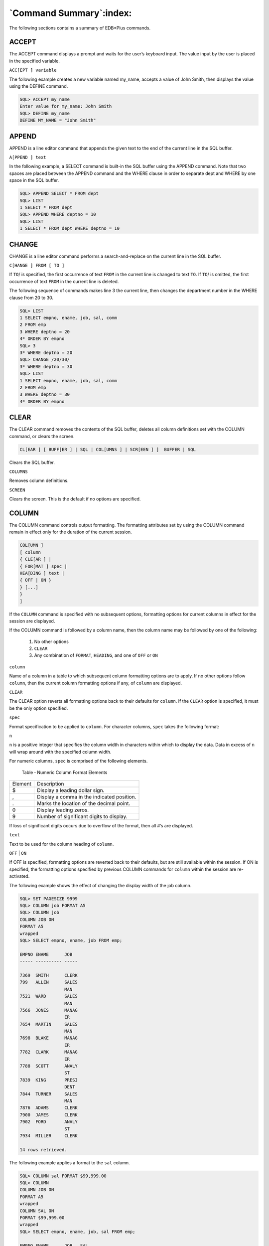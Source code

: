 .. _command_summary:

************************
`Command Summary`:index:
************************
.. index:: EDB*Plus commands

The following sections contains a summary of EDB*Plus commands.

ACCEPT
~~~~~~
.. index:: ACCEPT

The ACCEPT command displays a prompt and waits for the user’s keyboard
input. The value input by the user is placed in the specified variable.

``ACC[EPT ] variable``

The following example creates a new variable named my_name, accepts a
value of John Smith, then displays the value using the DEFINE command.

.. code-block:: text

    SQL> ACCEPT my_name
    Enter value for my_name: John Smith
    SQL> DEFINE my_name
    DEFINE MY_NAME = "John Smith"

APPEND
~~~~~~
.. index:: APPEND

APPEND is a line editor command that appends the given text to the end
of the current line in the SQL buffer.

``A[PPEND ] text``

In the following example, a SELECT command is built-in the SQL buffer
using the APPEND command. Note that two spaces are placed between the
APPEND command and the WHERE clause in order to separate dept and WHERE
by one space in the SQL buffer.

.. code-block:: text

   SQL> APPEND SELECT * FROM dept
   SQL> LIST
   1 SELECT * FROM dept
   SQL> APPEND WHERE deptno = 10
   SQL> LIST
   1 SELECT * FROM dept WHERE deptno = 10

CHANGE
~~~~~~
.. index:: supported failover scenarios

CHANGE is a line editor command performs a search-and-replace on the
current line in the SQL buffer.

``C[HANGE ] FROM [ TO ]``

If ``TO``/ is specified, the first occurrence of text ``FROM`` in the
current line is changed to text ``TO``. If ``TO``/ is omitted, the first
occurrence of text ``FROM`` in the current line is deleted.

The following sequence of commands makes line 3 the current line, then
changes the department number in the WHERE clause from 20 to 30.

.. code-block:: text

    SQL> LIST
    1 SELECT empno, ename, job, sal, comm
    2 FROM emp
    3 WHERE deptno = 20
    4* ORDER BY empno
    SQL> 3
    3* WHERE deptno = 20
    SQL> CHANGE /20/30/
    3* WHERE deptno = 30
    SQL> LIST
    1 SELECT empno, ename, job, sal, comm
    2 FROM emp
    3 WHERE deptno = 30
    4* ORDER BY empno

CLEAR
~~~~~
.. index:: CLEAR

The CLEAR command removes the contents of the SQL buffer, deletes all
column definitions set with the COLUMN command, or clears the screen.

.. code-block:: text

    CL[EAR ] [ BUFF[ER ] | SQL | COL[UMNS ] | SCR[EEN ] ]  BUFFER | SQL

Clears the SQL buffer.

``COLUMNS``

Removes column definitions.

``SCREEN``

Clears the screen. This is the default if no options are specified.

COLUMN
~~~~~~
.. index:: supported failover scenarios

The COLUMN command controls output formatting. The formatting attributes
set by using the COLUMN command remain in effect only for the duration
of the current session.

.. code-block:: text

    COL[UMN ]
    [ column
    { CLE[AR ] |
    { FOR[MAT ] spec |
    HEA[DING ] text |
    { OFF | ON }
    } [...]
    }
    ]

If the ``COLUMN`` command is specified with no subsequent options,
formatting options for current columns in effect for the session are
displayed.

If the COLUMN command is followed by a column name, then the column name
may be followed by one of the following:

  1. No other options

  2. ``CLEAR``

  3. Any combination of ``FORMAT``, ``HEADING``, and one of ``OFF`` or ``ON``

``column``

Name of a column in a table to which subsequent column formatting
options are to apply. If no other options follow ``column``, then the
current column formatting options if any, of ``column`` are displayed.

``CLEAR``

The CLEAR option reverts all formatting options back to their defaults
for ``column``. If the ``CLEAR`` option is specified, it must be the only
option specified.

``spec``

Format specification to be applied to ``column``. For character columns,
``spec`` takes the following format:

``n``

``n`` is a positive integer that specifies the column width in characters
within which to display the data. Data in excess of ``n`` will wrap around
with the specified column width.

For numeric columns, ``spec`` is comprised of the following elements.

   Table ‑ Numeric Column Format Elements

========= ==========================================
Element   Description
$         Display a leading dollar sign.
,         Display a comma in the indicated position.
.         Marks the location of the decimal point.
0         Display leading zeros.
9         Number of significant digits to display.
========= ==========================================

If loss of significant digits occurs due to overflow of the format, then
all #’s are displayed.

``text``

Text to be used for the column heading of ``column``.

``OFF`` | ``ON``

If OFF is specified, formatting options are reverted back to their
defaults, but are still available within the session. If ON is
specified, the formatting options specified by previous COLUMN commands
for ``column`` within the session are re-activated.

The following example shows the effect of changing the display width of
the job column.


.. code-block:: text

    SQL> SET PAGESIZE 9999
    SQL> COLUMN job FORMAT A5
    SQL> COLUMN job
    COLUMN JOB ON
    FORMAT A5
    wrapped
    SQL> SELECT empno, ename, job FROM emp;

    EMPNO ENAME      JOB
    ----- ---------- -----

    7369  SMITH      CLERK
    799   ALLEN      SALES
                     MAN
    7521  WARD       SALES
                     MAN
    7566  JONES      MANAG
                     ER
    7654  MARTIN     SALES
                     MAN
    7698  BLAKE      MANAG
                     ER
    7782  CLARK      MANAG
                     ER
    7788  SCOTT      ANALY
                     ST
    7839  KING       PRESI
                     DENT
    7844  TURNER     SALES
                     MAN
    7876  ADAMS      CLERK
    7900  JAMES      CLERK
    7902  FORD       ANALY
                     ST
    7934  MILLER     CLERK

    14 rows retrieved.

The following example applies a format to the ``sal`` column.

.. code-block:: text

    SQL> COLUMN sal FORMAT $99,999.00
    SQL> COLUMN
    COLUMN JOB ON
    FORMAT A5
    wrapped
    COLUMN SAL ON
    FORMAT $99,999.00
    wrapped
    SQL> SELECT empno, ename, job, sal FROM emp;

    EMPNO ENAME      JOB   SAL
    ----- ---------- ----- -----------
    7369  SMITH      CLERK $800.00
    7499  ALLEN      SALES $1,600.00
                     MAN
    7521  WARD       SALES $1,250.00
                     MAN
    7566  JONES      MANAG $2,975.00
                     ER
    7654  MARTIN     SALES $1,250.00
                     MAN
    7698  BLAKE      MANAG $2,850.00
                     ER
    7782  CLARK      MANAG $2,450.00
                     ER
    7788  SCOTT      ANALY $3,000.00
                     ST
    7839  KING       PRESI $5,000.00
                     DENT
    7844  TURNER     SALES $1,500.00
                     MAN
    7876  ADAMS      CLERK $1,100.00
    7900  JAMES      CLERK $950.00
    7902  FORD       ANALY $3,000.00
                     ST
    7934  MILLER     CLERK $1,300.00

    14 rows retrieved.


CONNECT
~~~~~~~
.. index:: CONNECT

Change the database connection to a different user and/or connect to a
different database. There must be no white space between any of the
parameters following the CONNECT command.

``CON[NECT] username [/password][@{ connectstring | variable }]``

Where:

``username`` is a database username with which to connect to the database.

``password`` is the password associated with the specified ``username``. If
a ``password`` is not provided, but a password is required for
authentication, a search is made for a password file, first in the home
directory of the Linux operating system account invoking EDB*Plus (or in
the ``%APPDATA%\postgresql\`` directory for Windows) and then at the
location specified by the PGPASSFILE environment variable. The password
file is ``.pgpass`` on Linux hosts and ``pgpass.conf`` on Windows hosts. The
following is an example on a Windows host:

 ``C:\Users\Administrator\AppData\Roaming\postgresql\pgpass.conf``

If a password file cannot be located, or it does not have an entry
matching the EDB*Plus connection parameters, then EDB*Plus will prompt
for the password. For more information about password files, see the
PostgreSQL core documentation at:

   https://www.postgresql.org/docs/10/static/libpq-pgpass.html

**Note:** When a password is not required, EDB*Plus does not prompt for
a password such as when the trust authentication method is specified in
the ``pg_hba.conf`` file. For more information about the ``pg_hba.conf`` file
and authentication methods, see the PostgreSQL core documentation at:

   https://www.postgresql.org/docs/10/static/auth-pg-hba-conf.html

``connectstring`` is the database connection string. See Section 2.2 for
further information on the database connection string.

``variable`` is a variable defined in the ``login.sql`` file that contains a
database connection string. The ``login.sql`` file can be found in the
``edbplus`` subdirectory of the Advanced Server home directory.

In the following example, the database connection is changed to database
``edb`` on the ``localhost`` at port ``5445`` with username ``smith``.

.. code-block:: text

    SQL> CONNECT smith/mypassword@localhost:5445/edb
    Disconnected from EnterpriseDB Database.
    Connected to EnterpriseDB 10.0.1 (localhost:5445/edb) AS smith

From within the session shown above, the connection is changed to
username ``enterprisedb``. Also note that the host defaults to the
``localhost``, the port defaults to ``5444`` (which is not the same as the port
previously used), and the database defaults to ``edb``.

.. code-block:: text

    SQL> CONNECT enterprisedb/password
    Disconnected from EnterpriseDB Database.
    Connected to EnterpriseDB 10.0.1 (localhost:5444/edb) AS enterprisedb


DEFINE
~~~~~~
.. index:: DEFINE

The DEFINE command creates or replaces the value of a *user variable*
(also called a *substitution variable*).

``DEF[INE ] [ <variable> [ = <text> ] ]``

If the DEFINE command is given without any parameters, all current
variables and their values are displayed.

If DEFINE ``variable`` is given, only ``variable`` is displayed with its
value.

``DEFINE variable = text`` assigns ``text`` to ``variable``. ``text`` may be
optionally enclosed within single or double quotation marks. Quotation
marks must be used if ``text`` contains space characters.

The following example defines two variables, dept and name.

.. code-block:: text

    SQL> DEFINE dept = 20
    SQL> DEFINE name = 'John Smith'
    SQL> DEFINE
    DEFINE EDB = "localhost:5445/edb"
    DEFINE DEPT = "20"
    DEFINE NAME = "John Smith"

**Note:** The variable EDB is read from the login.sql file located in
the edbplus subdirectory of the Advanced Server home directory.

DEL
~~~
.. index:: DEL

DEL is a line editor command that deletes one or more lines from the SQL
buffer.

``DEL [ n | n m | n * | n L[AST ] | n | L[AST ] | L[AST ] ]``

The parameters specify which lines are to be deleted from the SQL
buffer. Two parameters specify the start and end of a range of lines to
be deleted. If the DEL command is given with no parameters, the current
line is deleted.

``n``

``n`` is an integer representing the ``n``\ th line

``n`` ``m``

``n`` and ``m`` are integers where ``m`` is greater than ``n`` representing the
``n``\ th through the ``m``\ th lines

* Current line

``LAST``

Last line

In the following example, the fifth and sixth lines containing columns
``sal`` and ``comm``, respectively, are deleted from the SELECT command in the
SQL buffer.

.. code-block:: text

    SQL> LIST
    1 SELECT
    2 empno
    3 ,ename
    4 ,job
    5 ,sal
    6 ,comm
    7 ,deptno
    8* FROM emp
    SQL> DEL 5 6
    SQL> LIST
    1 SELECT
    2 empno
    3 ,ename
    4 ,job
    5 ,deptno
    6\* FROM emp

DESCRIBE
~~~~~~~~
.. index:: DESCRIBE

The DESCRIBE command displays:

-  A list of columns, column data types, and column lengths for a table
   or view

-  A list of parameters for a procedure or function

-  A list of procedures and functions and their respective parameters
   for a package.

The DESCRIBE command will also display the structure of the database
object referred to by a synonym. The syntax is:

``DESC[RIBE] [ <schema>.] <object>``

``schema``

Name of the schema containing the object to be described.

``object``

Name of the table, view, procedure, function, or package to be
displayed, or the synonym of an object.

DISCONNECT
~~~~~~~~~~
.. index:: DISCONNECT

The DISCONNECT command closes the current database connection, but does
not terminate EDB*Plus.

   ``DISC[ONNECT ]``

EDIT
~~~~
.. index:: EDIT

The EDIT command invokes an external editor to edit the contents of an
operating system file or the SQL buffer.

   ``ED[IT ] [ <filename> [.<ext> ] ]``

<filename> [.<ext> ]

``filename`` is the name of the file to open with an external editor.
``ext`` is the filename extension. If the filename extension is sql, then
the .sql extension may be omitted when specifying ``filename``. EDIT
always assumes a .sql extension on filenames that are specified with no
extension. If the filename parameter is omitted from the EDIT command,
the contents of the SQL buffer are brought into the editor.

EXECUTE
~~~~~~~
.. index:: EXECUTE

The EXECUTE command executes an SPL procedure from EDB*Plus.

   ``EXEC[UTE ] <spl_procedure> [ ([ <parameters> ]) ]``

``spl_procedure``

The name of the SPL procedure to be executed.

``parameters``

Comma-delimited list of parameters. If there are no parameters, then a
pair of empty parentheses may optionally be specified.

EXIT
~~~~
.. index:: EXIT

The EXIT command terminates the EDB*Plus session and returns control to
the operating system. QUIT is a synonym for EXIT. Specifying no
parameters is equivalent to EXIT SUCCESS COMMIT.

.. code-block:: text

    { EXIT | QUIT }
    [ SUCCESS | FAILURE | WARNING | <value> | <variable> ]
    [ COMMIT | ROLLBACK ]SUCCESS | FAILURE |WARNING]

Returns an operating system dependent return code indicating successful
operation, failure, or warning for SUCCESS, FAILURE, and WARNING,
respectively. The default is SUCCESS.

``value``

An integer value that is returned as the return code.

``variable``

A variable created with the DEFINE command whose value is returned as
the return code.

COMMIT | ROLLBACK

If COMMIT is specified, uncommitted updates are committed upon exit. If
ROLLBACK is specified, uncommitted updates are rolled back upon exit.
The default is COMMIT.

GET
~~~
.. index:: GET

The GET command loads the contents of the given file to the SQL buffer.

   ``GET filename[.<ext> ] [ LIS[T ] | NOL[IST ] ]``

``filename`` [.<ext> ]

``filename`` is the name of the file to load into the SQL buffer. ``ext`` is
the filename extension. If the filename extension is sql, then the .sql
extension may be omitted when specifying ``filename``. GET always assumes
a .sql extension on filenames that are specified with no extension.

``LIST | NOLIST``

If LIST is specified, the content of the SQL buffer is displayed after
the file is loaded. If NOLIST is specified, no listing is displayed. The
default is LIST.

HELP
~~~~
.. index:: HELP

The HELP command obtains an index of topics or help on a specific topic.
The question mark (?) is synonymous with specifying HELP.

   ``{ HELP | ? } { INDEX | <topic> }``

``INDEX``

Displays an index of available topics.

``topic``

The name of a specific topic – e.g., an EDB*Plus command, for which help
is desired.

HOST
~~~~
.. index:: HOST

The HOST command executes an operating system command from EDB*Plus.

   ``HO[ST ] [<os_command>]``

``os_command``

The operating system command to be executed. If you do not provide an
operating system command, EDB*Plus pauses execution and opens a new
shell prompt. When the shell exits, EDB*Plus resumes execution.

INPUT
~~~~~
.. index:: INPUT

The INPUT line editor command adds a line of text to the SQL buffer
after the current line.

   ``I[NPUT ] <text>``

The following sequence of INPUT commands constructs a SELECT command.

.. code-block:: text

    SQL> INPUT SELECT empno, ename, job, sal, comm
    SQL> INPUT FROM emp
    SQL> INPUT WHERE deptno = 20
    SQL> INPUT ORDER BY empno
    SQL> LIST
    1 SELECT empno, ename, job, sal, comm
    2 FROM emp
    3 WHERE deptno = 20
    4* ORDER BY empno

LIST
~~~~
.. index:: LIST

LIST is a line editor command that displays the contents of the SQL
buffer.

``L[IST] [ n | n m | n * | n L[AST] | * | * n | * L[AST] | L[AST] ]``

The buffer does not include a history of the EDB*Plus commands.

``n``

   n represents the buffer line number.

``n m``

   n m displays a list of lines between n and m.

``n *``

   n * displays a list of lines that range between line n and the
   current line.

``n L[AST]``

   n L[AST] displays a list of lines that range from line n through the
   last line in the buffer.

``*``

   ``*`` displays the current line.

``* n``

   ``* n`` displays a list of lines that range from the current line through line n.

``* L[AST]``

   ``* L[AST]`` displays a list of lines that range from the current line through the last line.

``L[AST]``

   L[AST] displays the last line.


PASSWORD
~~~~~~~~
.. index:: PASSWORD

Use the PASSWORD command to change your database password.

``PASSW[ORD] [<user_name>]``

You must have sufficient privileges to use the PASSWORD command to
change another user's password. The following example demonstrates using
the PASSWORD command to change the password for a user named ``acctg``:

.. code-block:: text

    SQL> PASSWORD acctg
    Changing password for acctg
    New password:
    New password again:
    Password successfully changed.

PAUSE
~~~~~
.. index:: supported failover scenarios

The PAUSE command displays a message, and waits for the user to press
ENTER.

``PAU[SE] [<optional_text>]``

``optional_text`` specifies the text that will be displayed to the
user. If the ``optional_text`` is omitted, Advanced Server will
display two blank lines. If you double quote the ``optional_text``
string, the quotes will be included in the output.

PROMPT
~~~~~~
.. index:: PROMPT

The PROMPT command displays a message to the user before continuing.

``PRO[MPT] [<message_text>]``

``message_text`` specifies the text displayed to the user. Double
quote the string to include quotes in the output.

QUIT
~~~~
.. index:: QUIT

The QUIT command terminates the session and returns control to the
operating system. QUIT is a synonym for EXIT.

.. code-block:: text

   QUIT
   [SUCCESS | FAILURE | WARNING | value> | <sub_variable>]
   [COMMIT | ROLLBACK]``

The default value is QUIT SUCCESS COMMIT.

REMARK
~~~~~~
.. index:: REMARK

Use REMARK to include comments in a script.

   ``REM[ARK] [<optional_text>]``

You may also use the following convention to include a comment:

.. code-block:: text

    *
    * This is an example of a three line comment.
    *

SAVE
~~~~
.. index:: SAVE

Use the SAVE command to write the SQL Buffer to an operating system
file.

.. code-block:: text


   SAV[E] <file_name> [CRE[ATE] | REP[LACE] | APP[END]]

``file_name``

   ``file_name`` specifies the name of the file (including the path) where
   the buffer contents are written. If you do not provide a file
   extension, .sql is appended to the end of the file name.

``CREATE``

   Include the CREATE keyword to create a new file. A new file is
   created *only* if a file with the specified name does not already
   exist. This is the default.

``REPLACE``

   Include the REPLACE keyword to specify that Advanced Server should
   overwrite an existing file.

``APPEND``

   Include the APPEND keyword to specify that Advanced Server should
   append the contents of the SQL buffer to the end of the specified
   file.

The following example saves the contents of the SQL buffer to a file
named`` example.sql``, located in the temp directory:

.. code-block:: text

SQL> SAVE C:\example.sql CREATE
File "example.sql" written.

SET
~~~
.. index:: SET

Use the SET command to specify a value for a session level variable that
controls EDB*Plus behavior. The following forms of the SET command are
valid:

**SET AUTOCOMMIT**

Use the SET AUTOCOMMIT command to specify commit behavior for Advanced
Server transactions.

``SET AUTO[COMMIT] {ON | OFF | IMMEDIATE | <statement_count>}``

Please note that EDB*Plus always automatically commits DDL statements.

``ON``

   Specify ON to turn autocommit behavior on.

``OFF``

   Specify OFF to turn autocommit behavior off.

``IMMEDIATE``

   IMMEDIATE has the same effect as ON.

``statement_count``

   Include a value for ``statement_count`` to instruct EDB*Plus to issue a
   commit after the specified count of successful SQL statements.

**SET COLUMN SEPARATOR**

Use the SET COLUMN SEPARATOR command to specify the text that Advanced
Server displays between columns.

``SET COLSEP <column_separator>``

The default value of ``column_separator`` is a single space.

**SET ECHO**

Use the SET ECHO command to specify if SQL and EDB*Plus script
statements should be displayed onscreen as they are executed.

``SET ECHO {ON | OFF}``

The default value is OFF.

**SET FEEDBACK**

The SET FEEDBACK command controls the display of interactive information
after a SQL statement executes.

``SET FEED[BACK] {ON | OFF | row_threshold}``

``row_threshold``

   Specify an integer value for ``row_threshold``. Setting ``row_threshold``
   to 0 is same as setting FEEDBACK to OFF. Setting ``row_threshold``
   equal 1 effectively sets FEEDBACK to ON.

**SET FLUSH**

Use the SET FLUSH command to control display buffering.

``SET FLU[SH] {ON | OFF}``

Set FLUSH to OFF to enable display buffering. If you enable buffering,
messages bound for the screen may not appear until the script completes.
Please note that setting FLUSH to OFF will offer better performance.

Set FLUSH to ON to disable display buffering. If you disable buffering,
messages bound for the screen appear immediately.

**SET HEADING**

Use the SET HEADING variable to specify if Advanced Server should
display column headings for SELECT statements.

``SET HEA[DING] {ON | OFF}``

**SET HEAD SEPARATOR**

The SET HEADSEP command sets the new heading separator character used by
the COLUMN HEADING command. The default is '|'.

``SET HEADS[EP]``

**SET LINESIZE**

Use the SET LINESIZE command to specify the width of a line in
characters.

``SET LIN[ESIZE] <width_of_line>``

*width_of_line*

   The default value of *width_of_line* is 132.

**SET NEWPAGE**

Use the SET NEWPAGE command to specify how many blank lines are printed
after a page break.

   ``SET NEWP[AGE] <lines_per_page>``

``lines_per_page``

The default value of ``lines_per_page`` is 1.

**SET NULL**

Use the SET NULL command to specify a string that is displayed to the
user when a NULL column value is displayed in the output buffer.

``SET NULL <null_string>``

**SET PAGESIZE**

Use the SET PAGESIZE command to specify the number of printed lines that
fit on a page.

``SET PAGES[IZE] <line_count>``

Use the line_count parameter to specify the number of lines per page.

**SET SQLCASE**

The SET SQLCASE command specifies if SQL statements transmitted to the
server should be converted to upper or lower case.

``SET SQLC[ASE] {MIX[ED] | UP[PER] | LO[WER]}``

UPPER

   Specify UPPER to convert the command text to uppercase.

LOWER

   Specify LOWER to convert the command text to lowercase.

MIXED

   Specify MIXED to leave the case of SQL commands unchanged. The
   default is MIXED.

**SET PAUSE**

The SET PAUSE command is most useful when included in a script; the
command displays a prompt and waits for the user to press Return.

``SET PAU[SE] {ON | OFF}``

If SET PAUSE is ON, the message Hit ENTER to continue… will be displayed
before each command is executed.

**SET SPACE**

Use the SET SPACE command to specify the number of spaces to display
between columns:

``SET SPACE <number_of_spaces>``

**SET SQLPROMPT**

Use SET SQLPROMPT to set a value for a user-interactive prompt:

``SET SQLP[ROMPT] "<prompt>"``

By default, SQLPROMPT is set to "SQL> "

**SET TERMOUT**

Use the SET TERMOUT command to specify if command output should be
displayed onscreen.

``SET TERM[OUT] {ON | OFF}``

**SET TIMING**

The SET TIMING command specifies if Advanced Server should display the
execution time for each SQL statement after it is executed.

``SET TIMI[NG] {ON | OFF}``

**SET TRIMSPOOL**

Use the SET TRIMSPOOL command to remove trailing spaces from each line
in the output file specified by the SPOOL command.

``SET TRIMS[POOL] {ON | OFF}``

The default value is OFF.

**SET VERIFY**

Specifies if both the old and new values of a SQL statement are
displayed when a substitution variable is encountered.

``SET VER[IFY] { ON | OFF }``

SHOW
~~~~
.. index:: SHOW

Use the SHOW command to display current parameter values.

   ``SHO[W] {ALL | ``parameter_name``}``

Display the current parameter settings by including the ALL keyword:

.. code-block:: Text

    SQL> SHOW ALL
    autocommit OFF
    colsep " "
    define "&"
    echo OFF
    FEEDBACK ON for 6 row(s).
    flush ON
    heading ON
    headsep "|"
    linesize 78
    newpage 1
    null " "
    pagesize 14
    pause OFF
    serveroutput OFF
    spool OFF
    sqlcase MIXED
    sqlprompt "SQL> "
    sqlterminator ";"
    suffix ".sql"
    termout ON
    timing OFF
    verify ON
    USER is "enterprisedb"
    HOST is "localhost"
    PORT is "5444"
    DATABASE is "edb"
    VERSION is "10.0.0"

Or display a specific parameter setting by including the parameter_name
in the SHOW command:

.. code-block:: text

    SQL> SHOW VERSION
    VERSION is "10.0.0"

SPOOL
~~~~~
.. index:: SPOOL

The SPOOL command sends output from the display to a file.

   ``SP[OOL] <output_file> | OFF``

Use the ``output_file`` parameter to specify a path name for the
output file.

START
~~~~~
.. index:: START

Use the START command to run an EDB*Plus script file; START is an alias
for @ command.

   ``STA[RT] <script_file>``

Specify the name of a script file in the ``script_file`` parameter.

UNDEFINE
~~~~~~~~
.. index:: UNDEFINE

The UNDEFINE command erases a user variable created by the DEFINE
command.

   ``UNDEF[INE] <variable_name> [ <variable_name>...]``

Use the ``variable_name`` parameter to specify the name of a
variable or variables.

WHENEVER SQLERROR
~~~~~~~~~~~~~~~~~
.. index:: WHENEVER SQLERROR

The WHENEVER SQLERROR command provides error handling for SQL errors or
PL/SQL block errors. The syntax is:

.. code-block:: text

    WHENEVER SQLERROR
    {CONTINUE[COMMIT|ROLLBACK|NONE]
    |EXIT[SUCCESS|FAILURE|WARNING|<n>|<sub_variable>]
    [COMMIT|ROLLBACK]}

If Advanced Server encounters an error during the execution of a SQL
command or PL/SQL block, EDB*Plus performs the action specified in the
WHENEVER SQLERROR command:

   Include the ``CONTINUE`` clause to instruct EDB*Plus to perform the
   specified action before continuing.

   Include the ``COMMIT`` clause to instruct EDB*Plus to COMMIT the current
   transaction before exiting or continuing.

   Include the ``ROLLBACK`` clause to instruct EDB*Plus to ROLLBACK the
   current transaction before exiting or continuing.

   Include the ``NONE`` clause to instruct EDB*Plus to continue without
   committing or rolling back the transaction.

   Include the ``EXIT`` clause to instruct EDB*Plus to perform the specified
   action and exit if it encounters an error.

   Use the following options to specify a status code that EDB*Plus will
   return before exiting:

   ``[SUCCESS|FAILURE|WARNING|<n>|<sub_variable>]``

   Please note that EDB*Plus supports substitution variables, but does
   not support bind variables.
